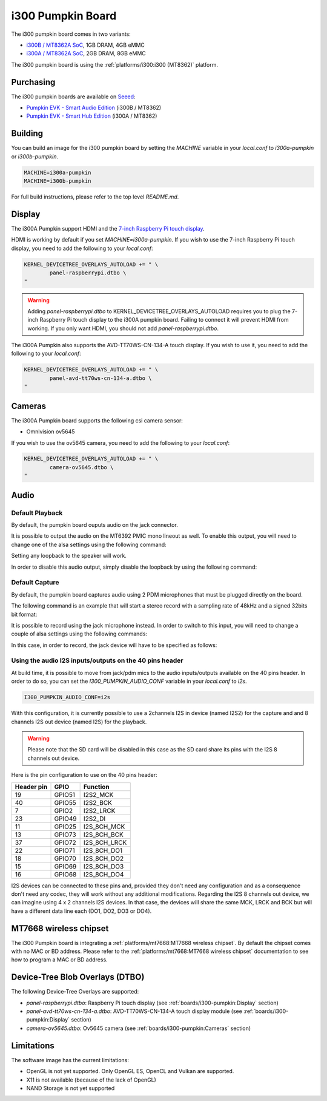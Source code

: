 i300 Pumpkin Board
==================

The i300 pumpkin board comes in two variants:

* `i300B / MT8362A SoC`_, 1GB DRAM, 4GB eMMC
* `i300A / MT8362A SoC`_, 2GB DRAM, 8GB eMMC

The i300 pumpkin board is using the :ref:`platforms/i300:i300 (MT8362)` platform.

Purchasing
----------

The i300 pumpkin boards are available on `Seeed`_:

* `Pumpkin EVK - Smart Audio Edition`_ (i300B / MT8362)
* `Pumpkin EVK - Smart Hub Edition`_ (i300A / MT8362)

Building
--------

You can build an image for the i300 pumpkin board by setting the
`MACHINE` variable in your `local.conf` to `i300a-pumpkin` or `i300b-pumpkin`.

.. code::

	MACHINE=i300a-pumpkin
	MACHINE=i300b-pumpkin

For full build instructions, please refer to the top level `README.md`.

Display
-------

The i300A Pumpkin support HDMI and the `7-inch Raspberry Pi touch display`_.

HDMI is working by default if you set `MACHINE=i300a-pumpkin`. If you wish to use the 7-inch Raspberry Pi touch display, you need to add the following to your `local.conf`:

.. code::

	KERNEL_DEVICETREE_OVERLAYS_AUTOLOAD += " \
		panel-raspberrypi.dtbo \
	"

.. warning::

	Adding `panel-raspberrypi.dtbo` to KERNEL_DEVICETREE_OVERLAYS_AUTOLOAD
	requires you to plug the 7-inch Raspberry Pi touch display to the i300A
	pumpkin board. Failing to connect it will prevent HDMI from working.
	If you only want HDMI, you should not add `panel-raspberrypi.dtbo`.

The i300A Pumpkin also supports the AVD-TT70WS-CN-134-A touch display. If you wish to use it, you need to add the following to your `local.conf`:

.. code::

	KERNEL_DEVICETREE_OVERLAYS_AUTOLOAD += " \
		panel-avd-tt70ws-cn-134-a.dtbo \
	"

Cameras
-------

The i300A Pumpkin board supports the following csi camera sensor:

* Omnivision ov5645

If you wish to use the ov5645 camera, you need to add the following to your
`local.conf`:

.. code::

	KERNEL_DEVICETREE_OVERLAYS_AUTOLOAD += " \
		camera-ov5645.dtbo \
	"

Audio
-----

Default Playback
^^^^^^^^^^^^^^^^

By default, the pumpkin board ouputs audio on the jack connector.

It is possible to output the audio on the MT6392 PMIC mono lineout as well. To enable this output, you will need to change one of the alsa settings using the following command:

.. prompt:: bash $

	amixer set -c mtsndcard 'Codec_Loopback_Select',0 CODEC_LOOPBACK_DMIC_TO_SPK

Setting any loopback to the speaker will work.

In order to disable this audio output, simply disable the loopback by using the following command:

.. prompt:: bash $

	amixer set -c mtsndcard 'Codec_Loopback_Select',0 CODEC_LOOPBACK_NONE

Default Capture
^^^^^^^^^^^^^^^

By default, the pumpkin board captures audio using 2 PDM microphones that must be plugged directly on the board.

The following command is an example that will start a stereo record with a sampling rate of 48kHz and a signed 32bits bit format:

.. prompt:: bash $

	arecord -c 2 -r 48000 -f s32_le recorded_file.wav

It is possible to record using the jack microphone instead. In order to switch to this input, you will need to change a couple of alsa settings using the following commands:

.. prompt:: bash $

	amixer set -c mtsndcard 'AIF TX Mux',0 'Analog MIC'
	amixer set -c mtsndcard 'Left PGA Mux',0 'CH1'

In this case, in order to record, the jack device will have to be specified as follows:

.. prompt:: bash $

	arecord -D hwjackmic -c 2 -r 48000 -f s32_le recorded_file.wav

Using the audio I2S inputs/outputs on the 40 pins header
^^^^^^^^^^^^^^^^^^^^^^^^^^^^^^^^^^^^^^^^^^^^^^^^^^^^^^^^

At build time, it is possible to move from jack/pdm mics to the audio inputs/outputs available on the 40 pins header.
In order to do so, you can set the `I300_PUMPKIN_AUDIO_CONF` variable in your `local.conf` to `i2s`.

.. code::

	I300_PUMPKIN_AUDIO_CONF=i2s

With this configuration, it is currently possible to use a 2channels I2S in device (named I2S2) for the capture and and 8 channels I2S out device (named I2S) for the playback.

.. warning::

	Please note that the SD card will be disabled in this case as the SD card share its pins with the I2S 8 channels out device.

Here is the pin configuration to use on the 40 pins header:

+-------------+---------+---------------+
| Header pin  | GPIO    | Function      |
+=============+=========+===============+
| 19          | GPIO51  | I2S2_MCK      |
+-------------+---------+---------------+
| 40          | GPIO55  | I2S2_BCK      |
+-------------+---------+---------------+
| 7           | GPIO2   | I2S2_LRCK     |
+-------------+---------+---------------+
| 23          | GPIO49  | I2S2_DI       |
+-------------+---------+---------------+
| 11          | GPIO25  | I2S_8CH_MCK   |
+-------------+---------+---------------+
| 13          | GPIO73  | I2S_8CH_BCK   |
+-------------+---------+---------------+
| 37          | GPIO72  | I2S_8CH_LRCK  |
+-------------+---------+---------------+
| 22          | GPIO71  | I2S_8CH_DO1   |
+-------------+---------+---------------+
| 18          | GPIO70  | I2S_8CH_DO2   |
+-------------+---------+---------------+
| 15          | GPIO69  | I2S_8CH_DO3   |
+-------------+---------+---------------+
| 16          | GPIO68  | I2S_8CH_DO4   |
+-------------+---------+---------------+

I2S devices can be connected to these pins and, provided they don't need any configuration and as a consequence don't need any codec, they will work without any additional modifications.
Regarding the I2S 8 channels out device, we can imagine using 4 x 2 channels I2S devices. In that case, the devices will share the same MCK, LRCK and BCK but will have a different data line each (DO1, DO2, DO3 or DO4).

MT7668 wireless chipset
------------------------

The i300 Pumpkin board is integrating
a :ref:`platforms/mt7668:MT7668 wireless chipset`.
By default the chipset comes with no MAC or BD address. Please refer to the
:ref:`platforms/mt7668:MT7668 wireless chipset` documentation to see how to
program a MAC or BD address.

Device-Tree Blob Overlays (DTBO)
--------------------------------

The following Device-Tree Overlays are supported:

* `panel-raspberrypi.dtbo`: Raspberry Pi touch display (see :ref:`boards/i300-pumpkin:Display` section)
* `panel-avd-tt70ws-cn-134-a.dtbo`: AVD-TT70WS-CN-134-A touch display module (see :ref:`boards/i300-pumpkin:Display` section)
* `camera-ov5645.dtbo`: Ov5645 camera (see :ref:`boards/i300-pumpkin:Cameras` section)

Limitations
-----------

The software image has the current limitations:

* OpenGL is not yet supported. Only OpenGL ES, OpenCL and Vulkan are supported.
* X11 is not available (because of the lack of OpenGL)
* NAND Storage is not yet supported

.. _i300B / MT8362A SoC: https://www.mediatek.com/products/richIot/mt8362b
.. _i300A / MT8362A SoC: https://www.mediatek.com/products/richIot/mt8362a
.. _Seeed: https://www.seeedstudio.com/
.. _Pumpkin EVK - Smart Audio Edition: https://www.seeedstudio.com/Pumpkin-Evaluation-Kit-Smart-Audio-Edition-p-4263.html
.. _Pumpkin EVK - Smart Hub Edition: https://www.seeedstudio.com/Pumpkin-Evaluation-Kit-Smart-Hub-Edition-p-4262.html
.. _7-inch Raspberry Pi touch display: https://www.raspberrypi.org/products/raspberry-pi-touch-display/
